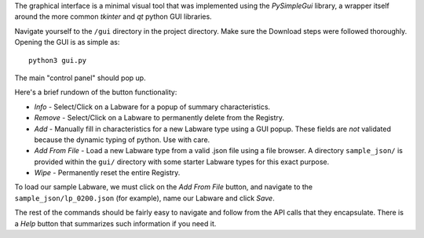 .. _gui_use:

The graphical interface is a minimal visual tool that was implemented using the
`PySimpleGui` library, a wrapper itself around the more common `tkinter` and
`qt` python GUI libraries.

Navigate yourself to the ``/gui`` directory in the project directory. Make sure
the Download steps were followed thoroughly. Opening the GUI is as simple as::

  python3 gui.py

The main "control panel" should pop up.

Here's a brief rundown of the button functionality:

* `Info` - Select/Click on a Labware for a popup of summary characteristics.
* `Remove` - Select/Click on a Labware to permanently delete from the Registry.
* `Add` - Manually fill in characteristics for a new Labware type using a GUI popup. These  fields are *not* validated because the dynamic typing of python. Use with care.
* `Add From File` - Load a new Labware type from a valid .json file using a file browser. A directory ``sample_json/`` is provided within the ``gui/`` directory with some starter Labware types for this exact purpose. 
* `Wipe` - Permanently reset the entire Registry.

To load our sample Labware, we must click on the `Add From File` button, and
navigate to the ``sample_json/lp_0200.json`` (for example), name our Labware and click `Save`.

The rest of the commands should be fairly easy to navigate and follow from the API calls that they encapsulate. There is a `Help` button that summarizes such information if you need it.
